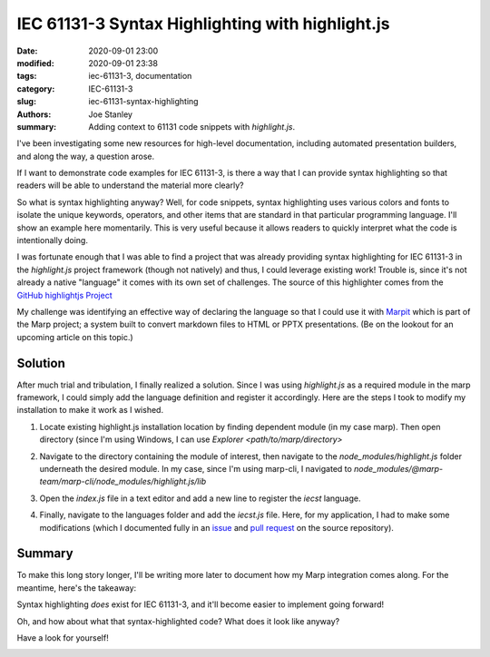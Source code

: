 IEC 61131-3 Syntax Highlighting with highlight.js
#################################################

:date: 2020-09-01 23:00
:modified: 2020-09-01 23:38
:tags: iec-61131-3, documentation
:category: IEC-61131-3
:slug: iec-61131-syntax-highlighting
:authors: Joe Stanley
:summary: Adding context to 61131 code snippets with `highlight.js`.

.. _Marpit: https://github.com/marp-team/marpit
.. _GitHub highlightjs Project: https://github.com/highlightjs/highlightjs-structured-text
.. _issue: https://github.com/highlightjs/highlightjs-structured-text/issues/9#issuecomment-685266264
.. _pull request: https://github.com/highlightjs/highlightjs-structured-text/pull/10

I've been investigating some new resources for high-level documentation, including
automated presentation builders, and along the way, a question arose.

If I want to demonstrate code examples for IEC 61131-3, is there a way that I can provide
syntax highlighting so that readers will be able to understand the material more clearly?

So what is syntax highlighting anyway? Well, for code snippets, syntax highlighting uses
various colors and fonts to isolate the unique keywords, operators, and other items that
are standard in that particular programming language. I'll show an example here momentarily.
This is very useful because it allows readers to quickly interpret what the code is
intentionally doing.

I was fortunate enough that I was able to find a project that was already providing syntax
highlighting for IEC 61131-3 in the `highlight.js` project framework (though not natively)
and thus, I could leverage existing work! Trouble is, since it's not already a native
"language" it comes with its own set of challenges. The source of this highlighter comes
from the `GitHub highlightjs Project`_

My challenge was identifying an effective way of declaring the language so that I could
use it with `Marpit`_ which is part of the Marp project; a system built to convert
markdown files to HTML or PPTX presentations. (Be on the lookout for an upcoming article
on this topic.)

Solution
--------

After much trial and tribulation, I finally realized a solution. Since I was using
`highlight.js` as a required module in the marp framework, I could simply add the language
definition and register it accordingly. Here are the steps I took to modify my installation
to make it work as I wished.

#. Locate existing highlight.js installation location by finding dependent module (in my
   case marp). Then open directory (since I'm using Windows, I can use 
   `Explorer <path/to/marp/directory>`

   .. image:: {attach}/images/61131-highlighting/cmd-view.png
      :alt: Identify the install location.

#. Navigate to the directory containing the module of interest, then navigate to the
   `node_modules/highlight.js` folder underneath the desired module. In my case, since
   I'm using marp-cli, I navigated to
   `node_modules/@marp-team/marp-cli/node_modules/highlight.js/lib`

   .. image:: {attach}/images/61131-highlighting/explorer-view.png
      :alt: Locate the `index.js` file for modification.

#. Open the `index.js` file in a text editor and add a new line to register the `iecst`
   language.

   .. image:: {attach}/images/61131-highlighting/register-language.png
      :alt: Registering the new language.

#. Finally, navigate to the languages folder and add the `iecst.js` file. Here, for my
   application, I had to make some modifications (which I documented fully in an `issue`_
   and `pull request`_ on the source repository).

Summary
-------

To make this long story longer, I'll be writing more later to document how my Marp
integration comes along. For the meantime, here's the takeaway:

Syntax highlighting *does* exist for IEC 61131-3, and it'll become easier to implement
going forward!


Oh, and how about what that syntax-highlighted code? What does it look like anyway?

Have a look for yourself!

.. image:: {attach}/images/61131-highlighting/61131example.png
   :alt: An example of (nonsense) syntax-highlighted 61131 code.
